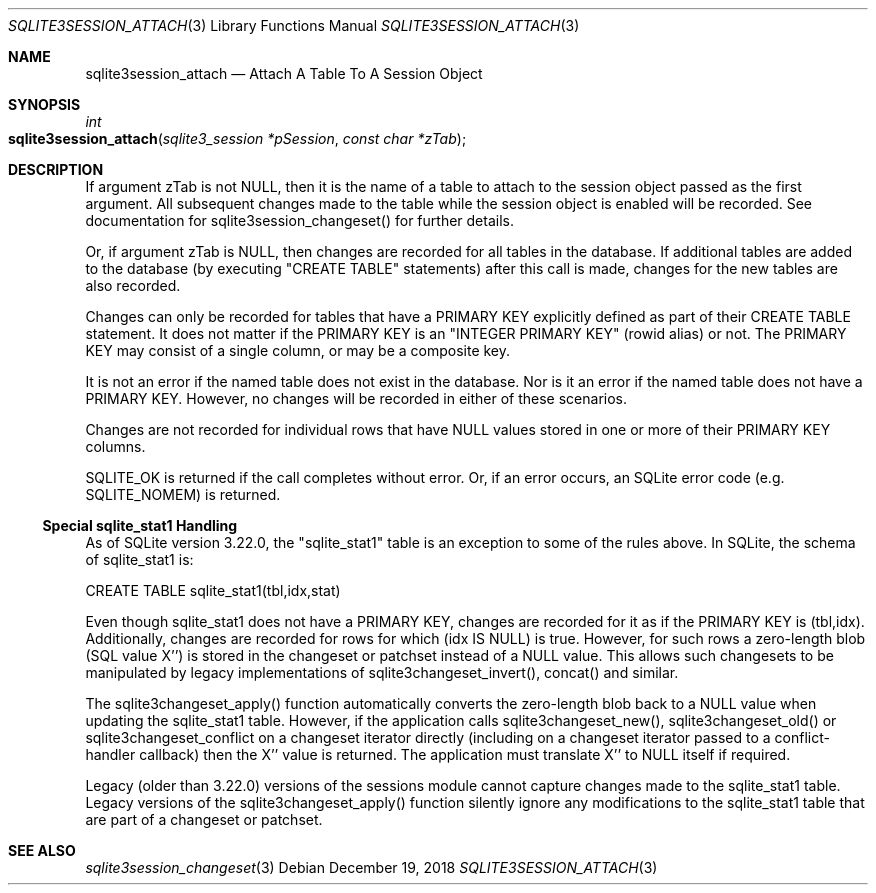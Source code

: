 .Dd December 19, 2018
.Dt SQLITE3SESSION_ATTACH 3
.Os
.Sh NAME
.Nm sqlite3session_attach
.Nd Attach A Table To A Session Object
.Sh SYNOPSIS
.Ft int 
.Fo sqlite3session_attach
.Fa "sqlite3_session *pSession"
.Fa "const char *zTab                "
.Fc
.Sh DESCRIPTION
If argument zTab is not NULL, then it is the name of a table to attach
to the session object passed as the first argument.
All subsequent changes made to the table while the session object is
enabled will be recorded.
See documentation for sqlite3session_changeset()
for further details.
.Pp
Or, if argument zTab is NULL, then changes are recorded for all tables
in the database.
If additional tables are added to the database (by executing "CREATE
TABLE" statements) after this call is made, changes for the new tables
are also recorded.
.Pp
Changes can only be recorded for tables that have a PRIMARY KEY explicitly
defined as part of their CREATE TABLE statement.
It does not matter if the PRIMARY KEY is an "INTEGER PRIMARY KEY" (rowid
alias) or not.
The PRIMARY KEY may consist of a single column, or may be a composite
key.
.Pp
It is not an error if the named table does not exist in the database.
Nor is it an error if the named table does not have a PRIMARY KEY.
However, no changes will be recorded in either of these scenarios.
.Pp
Changes are not recorded for individual rows that have NULL values
stored in one or more of their PRIMARY KEY columns.
.Pp
SQLITE_OK is returned if the call completes without error.
Or, if an error occurs, an SQLite error code (e.g.
SQLITE_NOMEM) is returned.
.Ss Special sqlite_stat1 Handling
As of SQLite version 3.22.0, the "sqlite_stat1" table is an exception
to some of the rules above.
In SQLite, the schema of sqlite_stat1 is: 
.Bd -literal
      CREATE TABLE sqlite_stat1(tbl,idx,stat)  
.Ed
.Pp
Even though sqlite_stat1 does not have a PRIMARY KEY, changes are recorded
for it as if the PRIMARY KEY is (tbl,idx).
Additionally, changes are recorded for rows for which (idx IS NULL)
is true.
However, for such rows a zero-length blob (SQL value X'') is stored
in the changeset or patchset instead of a NULL value.
This allows such changesets to be manipulated by legacy implementations
of sqlite3changeset_invert(), concat() and similar.
.Pp
The sqlite3changeset_apply() function automatically converts the zero-length
blob back to a NULL value when updating the sqlite_stat1 table.
However, if the application calls sqlite3changeset_new(), sqlite3changeset_old()
or sqlite3changeset_conflict on a changeset iterator directly (including
on a changeset iterator passed to a conflict-handler callback) then
the X'' value is returned.
The application must translate X'' to NULL itself if required.
.Pp
Legacy (older than 3.22.0) versions of the sessions module cannot capture
changes made to the sqlite_stat1 table.
Legacy versions of the sqlite3changeset_apply() function silently ignore
any modifications to the sqlite_stat1 table that are part of a changeset
or patchset.
.Sh SEE ALSO
.Xr sqlite3session_changeset 3
